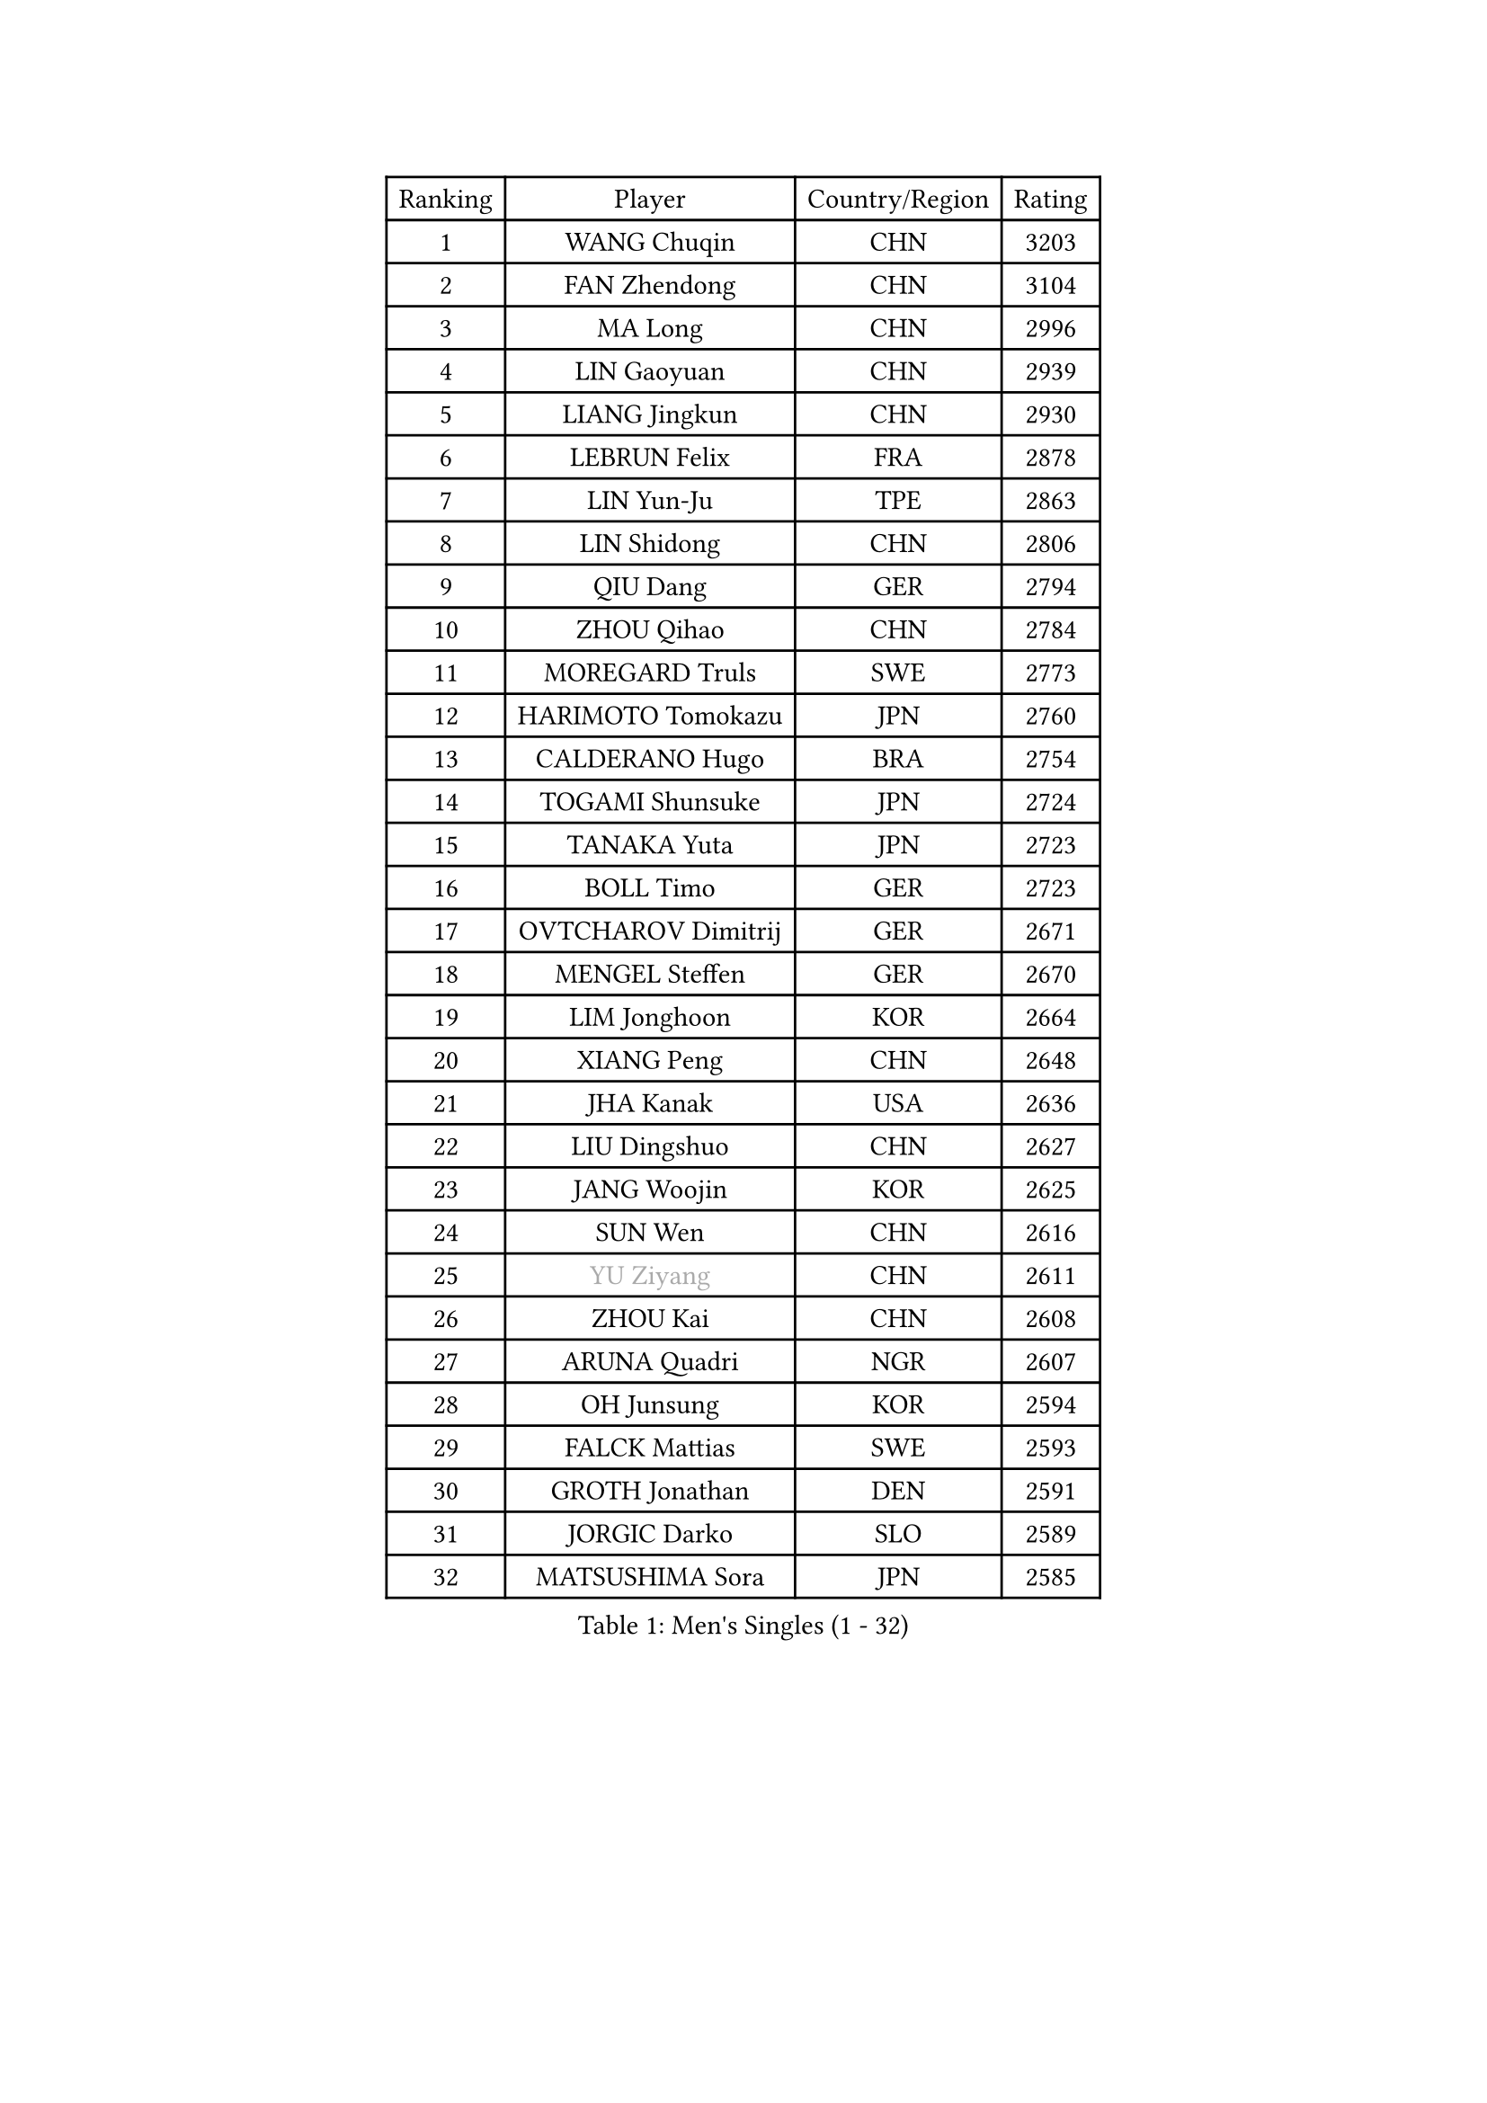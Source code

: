 
#set text(font: ("Courier New", "NSimSun"))
#figure(
  caption: "Men's Singles (1 - 32)",
    table(
      columns: 4,
      [Ranking], [Player], [Country/Region], [Rating],
      [1], [WANG Chuqin], [CHN], [3203],
      [2], [FAN Zhendong], [CHN], [3104],
      [3], [MA Long], [CHN], [2996],
      [4], [LIN Gaoyuan], [CHN], [2939],
      [5], [LIANG Jingkun], [CHN], [2930],
      [6], [LEBRUN Felix], [FRA], [2878],
      [7], [LIN Yun-Ju], [TPE], [2863],
      [8], [LIN Shidong], [CHN], [2806],
      [9], [QIU Dang], [GER], [2794],
      [10], [ZHOU Qihao], [CHN], [2784],
      [11], [MOREGARD Truls], [SWE], [2773],
      [12], [HARIMOTO Tomokazu], [JPN], [2760],
      [13], [CALDERANO Hugo], [BRA], [2754],
      [14], [TOGAMI Shunsuke], [JPN], [2724],
      [15], [TANAKA Yuta], [JPN], [2723],
      [16], [BOLL Timo], [GER], [2723],
      [17], [OVTCHAROV Dimitrij], [GER], [2671],
      [18], [MENGEL Steffen], [GER], [2670],
      [19], [LIM Jonghoon], [KOR], [2664],
      [20], [XIANG Peng], [CHN], [2648],
      [21], [JHA Kanak], [USA], [2636],
      [22], [LIU Dingshuo], [CHN], [2627],
      [23], [JANG Woojin], [KOR], [2625],
      [24], [SUN Wen], [CHN], [2616],
      [25], [#text(gray, "YU Ziyang")], [CHN], [2611],
      [26], [ZHOU Kai], [CHN], [2608],
      [27], [ARUNA Quadri], [NGR], [2607],
      [28], [OH Junsung], [KOR], [2594],
      [29], [FALCK Mattias], [SWE], [2593],
      [30], [GROTH Jonathan], [DEN], [2591],
      [31], [JORGIC Darko], [SLO], [2589],
      [32], [MATSUSHIMA Sora], [JPN], [2585],
    )
  )#pagebreak()

#set text(font: ("Courier New", "NSimSun"))
#figure(
  caption: "Men's Singles (33 - 64)",
    table(
      columns: 4,
      [Ranking], [Player], [Country/Region], [Rating],
      [33], [XUE Fei], [CHN], [2583],
      [34], [XU Yingbin], [CHN], [2579],
      [35], [GAUZY Simon], [FRA], [2578],
      [36], [FREITAS Marcos], [POR], [2572],
      [37], [FRANZISKA Patrick], [GER], [2572],
      [38], [SHINOZUKA Hiroto], [JPN], [2570],
      [39], [GERASSIMENKO Kirill], [KAZ], [2568],
      [40], [LIANG Yanning], [CHN], [2568],
      [41], [DUDA Benedikt], [GER], [2561],
      [42], [AN Jaehyun], [KOR], [2551],
      [43], [ZHAO Zihao], [CHN], [2550],
      [44], [UDA Yukiya], [JPN], [2537],
      [45], [GIONIS Panagiotis], [GRE], [2535],
      [46], [CHUANG Chih-Yuan], [TPE], [2534],
      [47], [WANG Eugene], [CAN], [2530],
      [48], [CHO Daeseong], [KOR], [2524],
      [49], [PITCHFORD Liam], [ENG], [2522],
      [50], [APOLONIA Tiago], [POR], [2519],
      [51], [UEDA Jin], [JPN], [2508],
      [52], [WONG Chun Ting], [HKG], [2508],
      [53], [YOSHIMURA Maharu], [JPN], [2502],
      [54], [ASSAR Omar], [EGY], [2501],
      [55], [XU Haidong], [CHN], [2501],
      [56], [PUCAR Tomislav], [CRO], [2496],
      [57], [LEE Sang Su], [KOR], [2482],
      [58], [YUAN Licen], [CHN], [2481],
      [59], [FILUS Ruwen], [GER], [2480],
      [60], [ALAMIYAN Noshad], [IRI], [2478],
      [61], [NIU Guankai], [CHN], [2475],
      [62], [WALTHER Ricardo], [GER], [2472],
      [63], [KAO Cheng-Jui], [TPE], [2467],
      [64], [CASSIN Alexandre], [FRA], [2462],
    )
  )#pagebreak()

#set text(font: ("Courier New", "NSimSun"))
#figure(
  caption: "Men's Singles (65 - 96)",
    table(
      columns: 4,
      [Ranking], [Player], [Country/Region], [Rating],
      [65], [ZENG Beixun], [CHN], [2460],
      [66], [YOSHIMURA Kazuhiro], [JPN], [2458],
      [67], [KALLBERG Anton], [SWE], [2457],
      [68], [#text(gray, "NOROOZI Afshin")], [IRI], [2455],
      [69], [WANG Yang], [SVK], [2454],
      [70], [CHO Seungmin], [KOR], [2452],
      [71], [#text(gray, "KIZUKURI Yuto")], [JPN], [2452],
      [72], [GACINA Andrej], [CRO], [2449],
      [73], [LEBRUN Alexis], [FRA], [2449],
      [74], [OIKAWA Mizuki], [JPN], [2445],
      [75], [#text(gray, "CAO Wei")], [CHN], [2442],
      [76], [PARK Ganghyeon], [KOR], [2441],
      [77], [KARLSSON Kristian], [SWE], [2434],
      [78], [FENG Yi-Hsin], [TPE], [2434],
      [79], [LIND Anders], [DEN], [2434],
      [80], [#text(gray, "BADOWSKI Marek")], [POL], [2434],
      [81], [CHEN Yuanyu], [CHN], [2432],
      [82], [IONESCU Eduard], [ROU], [2430],
      [83], [IONESCU Ovidiu], [ROU], [2430],
      [84], [MURAMATSU Yuto], [JPN], [2430],
      [85], [MATSUDAIRA Kenji], [JPN], [2429],
      [86], [YOSHIYAMA Ryoichi], [JPN], [2427],
      [87], [ROBLES Alvaro], [ESP], [2424],
      [88], [LAM Siu Hang], [HKG], [2420],
      [89], [URSU Vladislav], [MDA], [2420],
      [90], [DYJAS Jakub], [POL], [2419],
      [91], [LAKATOS Tamas], [HUN], [2413],
      [92], [#text(gray, "PERSSON Jon")], [SWE], [2412],
      [93], [MONTEIRO Joao], [POR], [2406],
      [94], [#text(gray, "ORT Kilian")], [GER], [2405],
      [95], [#text(gray, "BRODD Viktor")], [SWE], [2401],
      [96], [#text(gray, "JIN Takuya")], [JPN], [2401],
    )
  )#pagebreak()

#set text(font: ("Courier New", "NSimSun"))
#figure(
  caption: "Men's Singles (97 - 128)",
    table(
      columns: 4,
      [Ranking], [Player], [Country/Region], [Rating],
      [97], [ALLEGRO Martin], [BEL], [2395],
      [98], [OUAICHE Stephane], [ALG], [2392],
      [99], [#text(gray, "LIU Yebo")], [CHN], [2390],
      [100], [#text(gray, "PARK Chan-Hyeok")], [KOR], [2388],
      [101], [PEREIRA Andy], [CUB], [2386],
      [102], [GERALDO Joao], [POR], [2386],
      [103], [WU Jiaji], [DOM], [2385],
      [104], [#text(gray, "HACHARD Antoine")], [FRA], [2383],
      [105], [CARVALHO Diogo], [POR], [2383],
      [106], [#text(gray, "AN Ji Song")], [PRK], [2383],
      [107], [#text(gray, "SONE Kakeru")], [JPN], [2380],
      [108], [SALIFOU Abdel-Kader], [BEN], [2374],
      [109], [STUMPER Kay], [GER], [2373],
      [110], [AIDA Satoshi], [JPN], [2366],
      [111], [MA Jinbao], [USA], [2363],
      [112], [LIAO Cheng-Ting], [TPE], [2362],
      [113], [KIM Donghyun], [KOR], [2362],
      [114], [HABESOHN Daniel], [AUT], [2361],
      [115], [HUANG Youzheng], [CHN], [2360],
      [116], [LEBESSON Emmanuel], [FRA], [2359],
      [117], [ALAMIAN Nima], [IRI], [2354],
      [118], [ZELJKO Filip], [CRO], [2351],
      [119], [JANCARIK Lubomir], [CZE], [2350],
      [120], [#text(gray, "WANG Chen Ce")], [CHN], [2350],
      [121], [SIPOS Rares], [ROU], [2345],
      [122], [ROLLAND Jules], [FRA], [2345],
      [123], [SZUDI Adam], [HUN], [2343],
      [124], [THAKKAR Manav Vikash], [IND], [2343],
      [125], [WOO Hyeonggyu], [KOR], [2340],
      [126], [#text(gray, "FLORE Tristan")], [FRA], [2340],
      [127], [#text(gray, "SAI Linwei")], [CHN], [2333],
      [128], [RASSENFOSSE Adrien], [BEL], [2332],
    )
  )